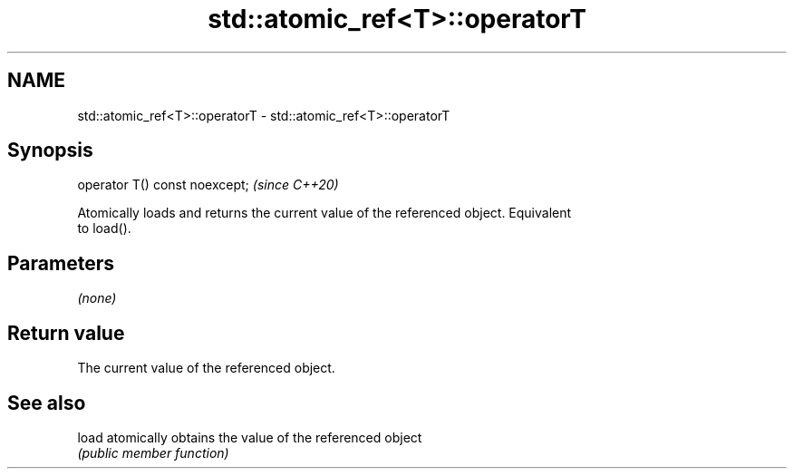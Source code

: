 .TH std::atomic_ref<T>::operatorT 3 "2019.08.27" "http://cppreference.com" "C++ Standard Libary"
.SH NAME
std::atomic_ref<T>::operatorT \- std::atomic_ref<T>::operatorT

.SH Synopsis
   operator T() const noexcept;  \fI(since C++20)\fP

   Atomically loads and returns the current value of the referenced object. Equivalent
   to load().

.SH Parameters

   \fI(none)\fP

.SH Return value

   The current value of the referenced object.

.SH See also

   load atomically obtains the value of the referenced object
        \fI(public member function)\fP
